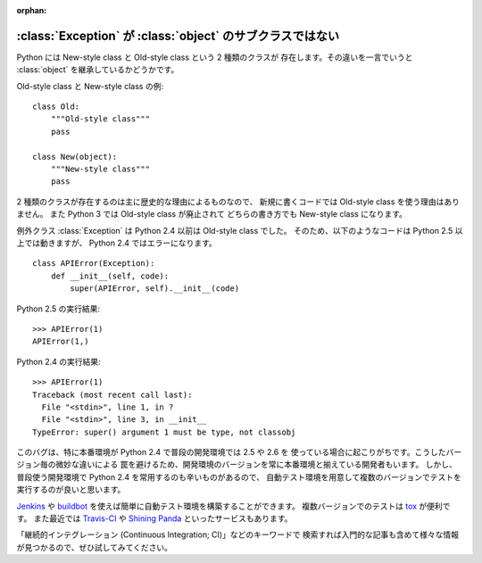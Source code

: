 :orphan:

.. _old-style-class:

:class:`Exception` が :class:`object` のサブクラスではない
============================================================

Python には New-style class と Old-style class という 2 種類のクラスが
存在します。その違いを一言でいうと :class:`object` を継承しているかどうかです。

Old-style class と New-style class の例:

::

  class Old:
      """Old-style class"""
      pass

  class New(object):
      """New-style class"""
      pass

2 種類のクラスが存在するのは主に歴史的な理由によるものなので、
新規に書くコードでは Old-style class を使う理由はありません。
また Python 3 では Old-style class が廃止されて
どちらの書き方でも New-style class になります。

例外クラス :class:`Exception` は Python 2.4 以前は Old-style class でした。
そのため、以下のようなコードは Python 2.5 以上では動きますが、
Python 2.4 ではエラーになります。

::

  class APIError(Exception):
      def __init__(self, code):
          super(APIError, self).__init__(code)

Python 2.5 の実行結果:

::

  >>> APIError(1)
  APIError(1,)

Python 2.4 の実行結果:

::

  >>> APIError(1)
  Traceback (most recent call last):
    File "<stdin>", line 1, in ?
    File "<stdin>", line 3, in __init__
  TypeError: super() argument 1 must be type, not classobj

このバグは、特に本番環境が Python 2.4 で普段の開発環境では 2.5 や 2.6 を
使っている場合に起こりがちです。こうしたバージョン毎の微妙な違いによる
罠を避けるため、開発環境のバージョンを常に本番環境と揃えている開発者もいます。
しかし、普段使う開発環境で Python 2.4 を常用するのも辛いものがあるので、
自動テスト環境を用意して複数のバージョンでテストを実行するのが良いと思います。

`Jenkins <http://jenkins-ci.org/>`_ や `buildbot <http://trac.buildbot.net/>`_
を使えば簡単に自動テスト環境を構築することができます。
複数バージョンでのテストは `tox <http://pypi.python.org/pypi/tox>`_ が便利です。
また最近では `Travis-CI <https://travis-ci.org/>`_ や
`Shining Panda <https://www.shiningpanda-ci.com/>`_
といったサービスもあります。

「継続的インテグレーション (Continuous Integration; CI)」などのキーワードで
検索すれば入門的な記事も含めて様々な情報が見つかるので、ぜひ試してみてください。
